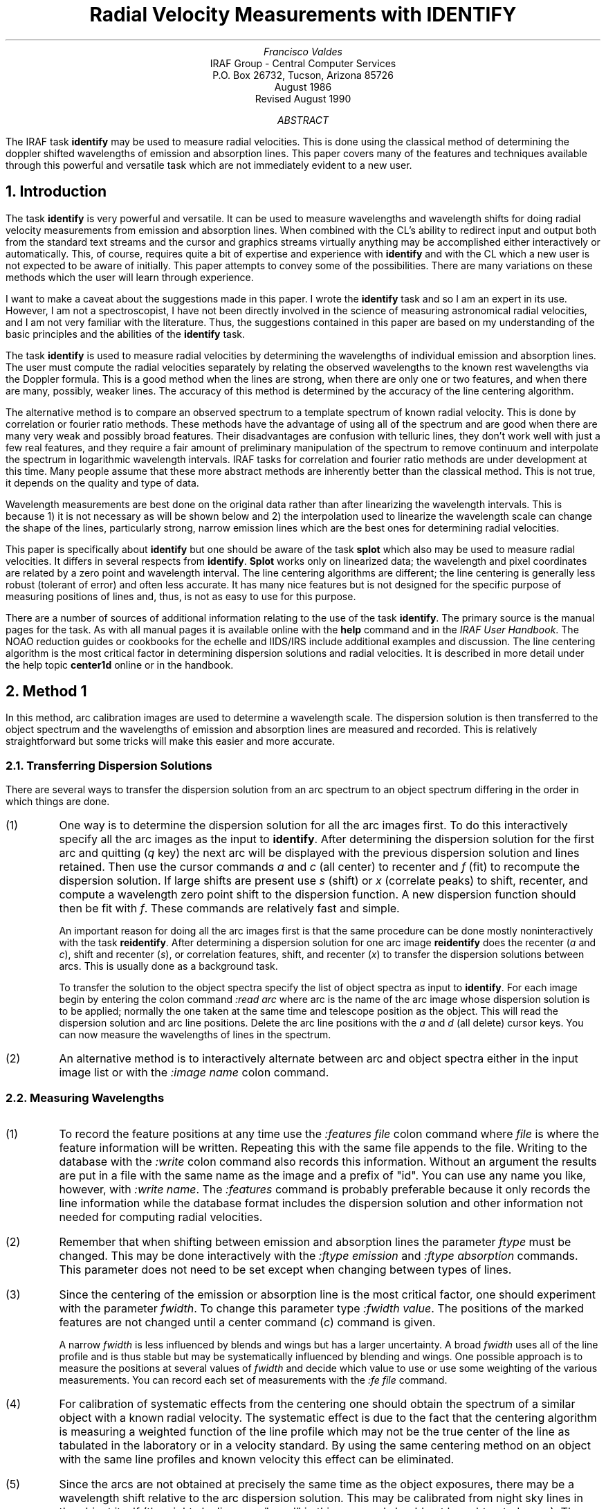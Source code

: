.RP
.TL
Radial Velocity Measurements with IDENTIFY
.AU
Francisco Valdes
.AI
IRAF Group - Central Computer Services
.K2
P.O. Box 26732, Tucson, Arizona 85726
August 1986
Revised August 1990
.AB
The IRAF task \fBidentify\fP may be used to measure radial velocities.  
This is done using the classical method of determining 
the doppler shifted wavelengths of emission and absorption lines.  
This paper covers many of the features and techniques available 
through this powerful and versatile task which are not immediately 
evident to a new user.
.AE
.sp 3
.NH
\fBIntroduction\fP
.PP
The task \fBidentify\fP is very powerful and versatile.  It can 
be used to measure wavelengths and wavelength shifts for 
doing radial velocity measurements from emission and 
absorption lines.  When combined with the CL's ability 
to redirect input and output both from the standard text 
streams and the cursor and graphics streams virtually 
anything may be accomplished either interactively or 
automatically.  This, of course, requires quite a bit of 
expertise and experience with \fBidentify\fP and with 
the CL which a new user is not expected to be aware of initially.  
This paper attempts to convey some of the possibilities.  
There are many variations on these methods which the user 
will learn through experience.
.PP
I want to make a caveat about the suggestions made in 
this paper.  I wrote the \fBidentify\fP task and so I am 
an expert in its use.  However, I am not a spectroscopist, 
I have not been directly involved in the science of 
measuring astronomical radial velocities, and I am not 
very familiar with the literature.  Thus, the suggestions 
contained in this paper are based on my understanding of 
the basic principles and the abilities of the \fBidentify\fP 
task.
.PP
The task \fBidentify\fP is used to measure radial velocities 
by determining the wavelengths of individual emission 
and absorption lines.  The user must compute the 
radial velocities separately by relating the observed 
wavelengths to the known rest wavelengths via the Doppler 
formula.  This is a good method when the lines are 
strong, when there are only one or two features, and 
when there are many, possibly, weaker lines.  The 
accuracy of this method is determined by the accuracy 
of the line centering algorithm.
.PP
The alternative method is to compare an observed spectrum 
to a template spectrum of known radial velocity.  This 
is done by correlation or fourier ratio methods.  These 
methods have the advantage of using all of the spectrum 
and are good when there are many very weak and possibly 
broad features.  Their disadvantages are confusion 
with telluric lines, they don't work well with just a 
few real features, and they require a fair amount of 
preliminary manipulation of the spectrum to remove 
continuum and interpolate the spectrum in logarithmic 
wavelength intervals. IRAF tasks for correlation 
and fourier ratio methods are under development at 
this time.  Many people assume that these more abstract 
methods are inherently better than the classical method.  
This is not true, it depends on the quality and type of 
data.
.PP
Wavelength measurements are best done on the original 
data rather than after linearizing the wavelength 
intervals. This is because 1) it is not necessary as 
will be shown below and 2) the interpolation used to 
linearize the wavelength scale can change the shape 
of the lines, particularly strong, narrow emission 
lines which are the best ones for determining radial 
velocities.
.PP
This paper is specifically about \fBidentify\fP but one 
should be aware of the task \fBsplot\fP which also may 
be used to measure radial velocities.  It differs in 
several respects from \fBidentify\fP.  \fBSplot\fP works 
only on linearized data; the wavelength and pixel 
coordinates are related by a zero point and wavelength 
interval.  The line centering algorithms are different; 
the line centering is generally less robust (tolerant 
of error) and often less accurate.  It has many nice 
features but is not designed for the specific purpose 
of measuring positions of lines and, thus, is not as 
easy to use for this purpose.
.PP
There are a number of sources of additional information 
relating to the use of the task \fBidentify\fP.  The 
primary source is the manual pages for the task.  As 
with all manual pages it is available online with the 
\fBhelp\fP command and in the \fIIRAF User Handbook\fP.  
The NOAO reduction guides or cookbooks for the echelle 
and IIDS/IRS include additional examples and discussion.  
The line centering algorithm is the most critical 
factor in determining dispersion solutions and radial 
velocities.  It is described in more detail under the 
help topic \fBcenter1d\fP online or in the handbook.
.NH
Method 1
.PP
In this method, arc calibration images are used to determine 
a wavelength scale.  The dispersion solution is then transferred 
to the object spectrum and the wavelengths of emission and 
absorption lines are measured and recorded.  This is 
relatively straightforward but some tricks will make this easier 
and more accurate.
.NH 2
Transferring Dispersion Solutions
.PP
There are several ways to transfer the dispersion solution 
from an arc spectrum to an object spectrum differing in the 
order in which things are done.
.IP (1)
One way is to determine the dispersion solution for all the arc images
first.  To do this interactively specify all the arc images as the
input to \fBidentify\fP.  After determining the dispersion solution for
the first arc and quitting (\fIq\fP key) the next arc will be displayed
with the previous dispersion solution and lines retained.  Then use the
cursor commands \fIa\fP and \fIc\fP (all center) to recenter and
\fIf\fP (fit) to recompute the dispersion solution.  If large shifts
are present use \fIs\fP (shift) or \fIx\fR (correlate peaks) to shift,
recenter, and compute a wavelength zero point shift to the dispersion
function.  A new dispersion function should then be fit with \fIf\fP.
These commands are relatively fast and simple.
.IP
An important reason for doing all the arc images first 
is that the same procedure can be done mostly noninteractively 
with the task \fBreidentify\fP.  After determining a 
dispersion solution for one arc image \fBreidentify\fP 
does the recenter (\fIa\fP and \fIc\fP), shift and 
recenter (\fIs\fP), or correlation features, shift, and 
recenter (\fIx\fP) to transfer the dispersion solutions 
between arcs.  This is usually done as a background task.
.IP
To transfer the solution to the object spectra specify 
the list of object spectra as input to \fBidentify\fP.  
For each image begin by entering the colon command 
\fI:read arc\fP where arc is the name of the arc image 
whose dispersion solution is to be applied; normally 
the one taken at the same time and telescope position as 
the object.  This will read the dispersion solution and arc 
line positions.  Delete the arc line positions with the 
\fIa\fP and \fId\fP (all delete) cursor keys.  You 
can now measure the wavelengths of lines in the spectrum.
.IP (2)
An alternative method is to interactively alternate between 
arc and object spectra either in the input image list or 
with the \fI:image name\fP colon command.
.NH 2
Measuring Wavelengths
.IP (1)
To record the feature positions at any time use the \fI:features 
file\fP colon command where \fIfile\fP is where the feature 
information will be written.  Repeating this with the same 
file appends to the file.  Writing to the database with the 
\fI:write\fP colon command also records this information.  
Without an argument the results are put in a file with 
the same name as the image and a prefix of "id".  You 
can use any name you like, however, with \fI:write 
name\fP.  The \fI:features\fP command is probably preferable 
because it only records the line information while the 
database format includes the dispersion solution and 
other information not needed for computing radial 
velocities.
.IP (2)
Remember that when shifting between emission and absorption 
lines the parameter \fIftype\fP must be changed.  This may be done 
interactively with the \fI:ftype emission\fP and \fI:ftype 
absorption\fP commands.  This parameter does not need to be 
set except when changing between types of lines.
.IP (3)
Since the centering of the emission or absorption line is the 
most critical factor, one should experiment with the parameter 
\fIfwidth\fP.  To change this parameter type \fI:fwidth value\fP.  
The positions of the marked features are not changed until a 
center command (\fIc\fP) command is given.
.IP
A narrow \fIfwidth\fP is less influenced by blends and wings but 
has a larger uncertainty.  A broad \fIfwidth\fP uses all of the 
line profile and is thus stable but may be systematically influenced 
by blending and wings.  One possible approach is to measure 
the positions at several values of \fIfwidth\fP and decide which 
value to use or use some weighting of the various measurements.  
You can record each set of measurements with the \fI:fe 
file\fP command.
.IP (4)
For calibration of systematic effects from the centering one should 
obtain the spectrum of a similar object with a known radial 
velocity.  The systematic effect is due to the fact that the 
centering algorithm is measuring a weighted function of the 
line profile which may not be the true center of the line as 
tabulated in the laboratory or in a velocity standard.  By 
using the same centering method on an object with the same line 
profiles and known velocity this effect can be eliminated.
.IP (5)
Since the arcs are not obtained at precisely the same time 
as the object exposures, there may be a wavelength shift relative 
to the arc dispersion solution.  This may be calibrated from 
night sky lines in the object itself (the night sky lines are 
"good" in this case and should not be subtracted away).  There are 
generally not enough night sky lines to act as the primary 
dispersion calibrator but just one can determine a possible 
wavelength zero point shift.  Measure the night sky line 
positions at the same time the object lines are measured.  
Determine a zero point shift from the night sky to be 
taken out of the object lines.
.NH
Method 2
.PP
This method is similar to the correlation method in that a 
template spectrum is used and the average shift relative 
to the template measures the radial velocity. This has the 
advantage of not requiring the user to do a lot of calculations 
(the averaging of the line shifts is done by identify) but is 
otherwise no better than method 1.  The template spectrum must 
have the same features as the object spectrum.
.IP (1)
Determine a dispersion solution for the template spectrum 
either from the lines in the spectrum or from an arc calibration.
.IP (2)
Mark the features to be correlated in the template spectrum.
.IP (3)
Transfer the template dispersion solution and line positions 
to an object spectrum using one of the methods described 
earlier.  Then, for the current feature, point the cursor near 
the same feature in the object spectrum and type \fIs\fP.  The 
mean shift in pixels, wavelength, and fractional wavelength (like 
a radial velocity without the factor of the speed of light) 
for the object is determined and printed.  A new dispersion 
solution is determined but you may ignore this.
.IP (4)
When doing additional object spectra, remember to start over 
again with the template spectrum (using \fI:read template\fP) 
and not the solution from the last object spectrum.
.IP (5)
This procedure assumes that the dispersion solution between 
the template and object are the same.  Checks for zero point
shifts with night sky lines, as discussed earlier, should be 
made if possible.  The systematic centering bias, however, is 
accounted for by using the same lines from the template radial 
velocity standard.
.IP (6)
One possible source of error is attempting to use very weak 
lines.  The recentering may find the wrong lines and affect 
the results.  The protections against this are the \fIthreshold\fP 
parameter and setting the centering error radius to be relatively small.
.NH
Method 3
.PP
This method uses only strong emission lines and works with 
linearized data without an \fBidentify\fP dispersion 
solution; though remember the caveats about rebinning the
spectra.  The recipe involves measuring 
the positions of emission lines.  The 
strongest emission lines may be found automatically using 
the \fIy\fP cursor key.  The number of emission lines to 
be identified is set by the \fImaxfeatures\fP parameter.  
The emission line positions are then written to a data file 
using the \fI:features file\fP colon command.  This may 
be done interactively and takes only a few moments per 
spectrum.  If done interactively, the images may be chained 
by specifying an image template. The only trick required 
is that when proceeding to the next spectrum the previous 
features are deleted using the cursor key combination \fIa\fP 
and \fId\fP (all delete).
.PP
For a large number of images, on the order of hundreds, this 
may be automated as follows.  A file containing the cursor 
commands is prepared.  The cursor command format consists 
of the x and y positions, the window (usually window 1), and 
the key stroke or colon command.  Because each new image from 
an image template does not restart the cursor command file, 
the commands would have to be repeated for each image in 
the list.  Thus, a CL loop calling the task each time with 
only one image is preferable.  Besides redirecting the 
cursor input from a command file, we must also redirect the 
standard input for the response to the database save query, the 
standard output to discard the status line information, and , 
possibly, the graphics to a metacode file which can then be 
reviewed later. The following steps indicate what is to be 
done.
.IP (1)
Prepare a file containing the images to be measured (one per line).
This can usually be done using the sections command to expand 
a template and directing the output into a file.
.IP (2)
Prepare a cursor command file (let's call it cmdfile) 
containing the following two lines.
.RS
.IP
.nf
.ft CW
1 1 1 y
1 1 1 :fe positions.dat
.ft P
.fi
.RE
.IP (3)
Enter the following commands.
.RS
.IP
.nf
.ft CW
list="file"
while (fscan (list,s1) !=EOF){
print ("no") \(or identify (sl,maxfeatures=2, cursor="cmdfile",
>"dev$null", >G "plotfile")
}
.ft P
.fi
.RE
.LP
Note that these commands could be put in a CL script and executed 
using the command
.sp
.IP
.ft CW
on> cl <script.cl
.ft P
.sp
.PP
The commands do the following.  The first command initializes the 
image list for the loop.  The second command is the loop to 
be run until the end of the image file is reached.  The 
command in the loop directs the string "no" to the standard 
input of identify which will be the response to the database save 
query.  The identify command uses the image name obtained from the list 
by the fscan procedure, sets the maximum number of features to be 
found to be 2 (this can be set using \fBeparam\fP instead), the 
cursor input is taken from the cursor command file, the standard 
output is discarded to the null device, and the STDGRAPH output 
is redirected to a plot file.  If the plot file redirection is 
not used, the graphs will appear on the specified graphics 
device (usually the graphics terminal).  The plot file can then 
be disposed of using the \fBgkimosaic\fP task to either the  
graphics terminal or a hardcopy device.
